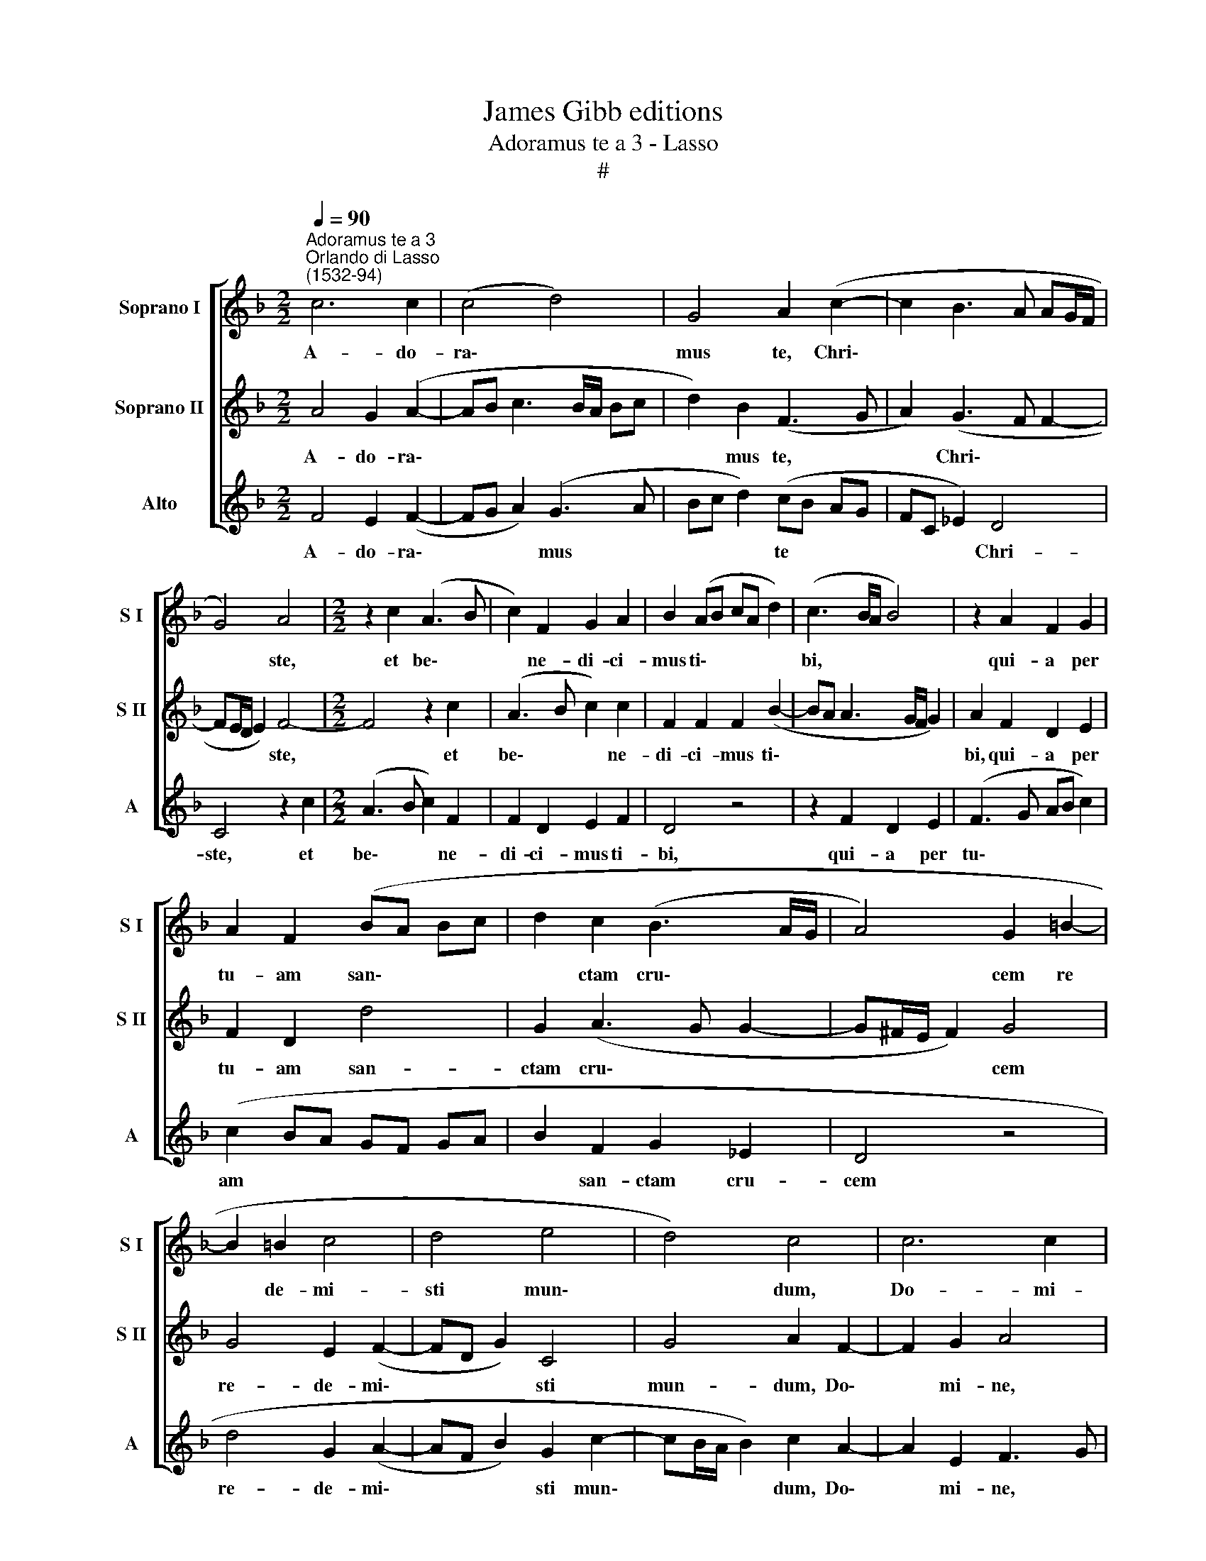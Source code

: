X:1
T:James Gibb editions
T:Adoramus te a 3 - Lasso
T:#
%%score [ 1 2 3 ]
L:1/8
Q:1/4=90
M:2/2
K:F
V:1 treble nm="Soprano I" snm="S I"
V:2 treble nm="Soprano II" snm="S II"
V:3 treble nm="Alto" snm="A"
V:1
"^Adoramus te a 3""^Orlando di Lasso\n(1532-94)" c6 c2 | (c4 d4) | G4 A2 (c2- | c2 B3 A AG/F/ | %4
w: A- do-|ra\- *|mus te, Chri\-||
 G4) A4 |[M:2/2] z2 c2 (A3 B | c2) F2 G2 A2 | B2 (AB cA d2) | (c3 B/A/ B4) | z2 A2 F2 G2 | %10
w: * ste,|et be\- *|* ne- di- ci-|mus ti\- * * * *|bi, * * *|qui- a per|
 A2 F2 (BA Bc | d2 c2 (B3 A/G/ | A4) G2 =B2- | B2 !courtesy!=B2 c4 | d4 e4 | d4) c4 | c6 c2 | %17
w: tu- am san\- * * *|* ctam cru\- * *|* cem re|* de- mi-|sti mun\-|* dum,|Do- mi-|
 c4 F4 | G4 B2 A2 | G8 | A2 c2[Q:1/4=88] c2[Q:1/4=86] (A2- | %21
w: ne, mi-|se- re- re|no-|bis, mi- se- re\-|
[Q:1/4=85] A[Q:1/4=84]B[Q:1/4=82] c2)[Q:1/4=80] A2[Q:1/4=78] B2 |[Q:1/4=78] !fermata!c8 |] %23
w: * * * re no-|bis.|
V:2
 A4 G2 (A2- | AB c3 B/A/ Bc | d2) B2 (F3 G | A2) (G3 F F2- | FE/D/ E2) F4- |[M:2/2] F4 z2 c2 | %6
w: A- do- ra\-||* mus te, *|* Chri\- * *|* * * * ste,|* et|
 (A3 B c2) c2 | F2 F2 F2 (B2- | BA A3 G/F/ G2) | A2 F2 D2 E2 | F2 D2 d4 | G2 (A3 G G2- | %12
w: be\- * * ne-|di- ci- mus ti\-||bi, qui- a per|tu- am san-|ctam cru\- * *|
 G^F/E/ F2) G4 | G4 E2 (F2- | FD G2) C4 | G4 A2 F2- | F2 G2 A4 | (F4 D4) | _E2 E4 F2 | C4 C2 c2 | %20
w: * * * * cem|re- de- mi\-|* * * sti|mun- dum, Do\-|* mi- ne,|mi\- *|se- re- re|no- bis, mi-|
 c2 (A3 G FE | D2) A2 D4 | !fermata!A8 |] %23
w: se- re\- * * *|* re no-|bis.|
V:3
 F4 E2 (F2- | FG A2) (G3 A | Bc d2) (cB AG | FC _E2) D4 | C4 z2 c2 |[M:2/2] (A3 B c2) F2 | %6
w: A- do- ra\-|* * * mus *|* * * te * * *|* * * Chri-|ste, et|be\- * * ne-|
 F2 D2 E2 F2 | D4 z4 | z2 F2 D2 E2 | (F3 G AB c2) | (c2 BA GF GA | B2 F2 G2 _E2 | D4 z4 | %13
w: di- ci- mus ti-|bi,|qui- a per|tu\- * * * *|am * * * * * *|* san- ctam cru-|cem|
 d4 G2 (A2- | AF B2) G2 c2- | cB/A/ B2) c2 A2- | A2 E2 F3 G | A2 A4 B2 | B4 G2 (F2- | F2 ED E4) | %20
w: re- de- mi\-|* * * sti mun\-|* * * * dum, Do\-|* mi- ne, *|* mi- se-|re- re no\-||
 F8- | F8 | !fermata!F8 |] %23
w: bis.|||

